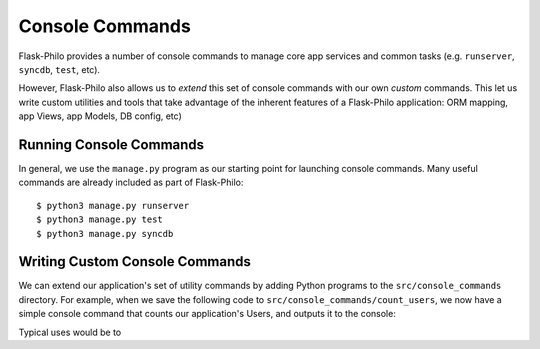 Console Commands
=============================================

Flask-Philo provides a number of console commands to manage core app services and common tasks (e.g. ``runserver``, ``syncdb``, ``test``, etc).

However, Flask-Philo also allows us to *extend* this set of console commands with our own *custom* commands.
This let us write custom utilities and tools that take advantage of the inherent features of a Flask-Philo application: ORM mapping, app Views, app Models, DB config, etc)

Running Console Commands
--------------------

In general, we use the ``manage.py`` program as our starting point for launching console commands. Many useful commands are already included as part of Flask-Philo:

::

    $ python3 manage.py runserver
    $ python3 manage.py test
    $ python3 manage.py syncdb


Writing Custom Console Commands
--------------------

We can extend our application's set of utility commands by adding Python programs to the ``src/console_commands`` directory. For example, when we save the following code to ``src/console_commands/count_users``, we now have a simple console command that counts our application's Users, and outputs it to the console:

.. code:: python
    #!/usr/bin/env python
    """
    Example console command that outputs a count of all User objects
    """

    from tests.test_app.models import User


    def run(app=None):
        print(User.objects.count())
        print('hello world')




Typical uses would be to
